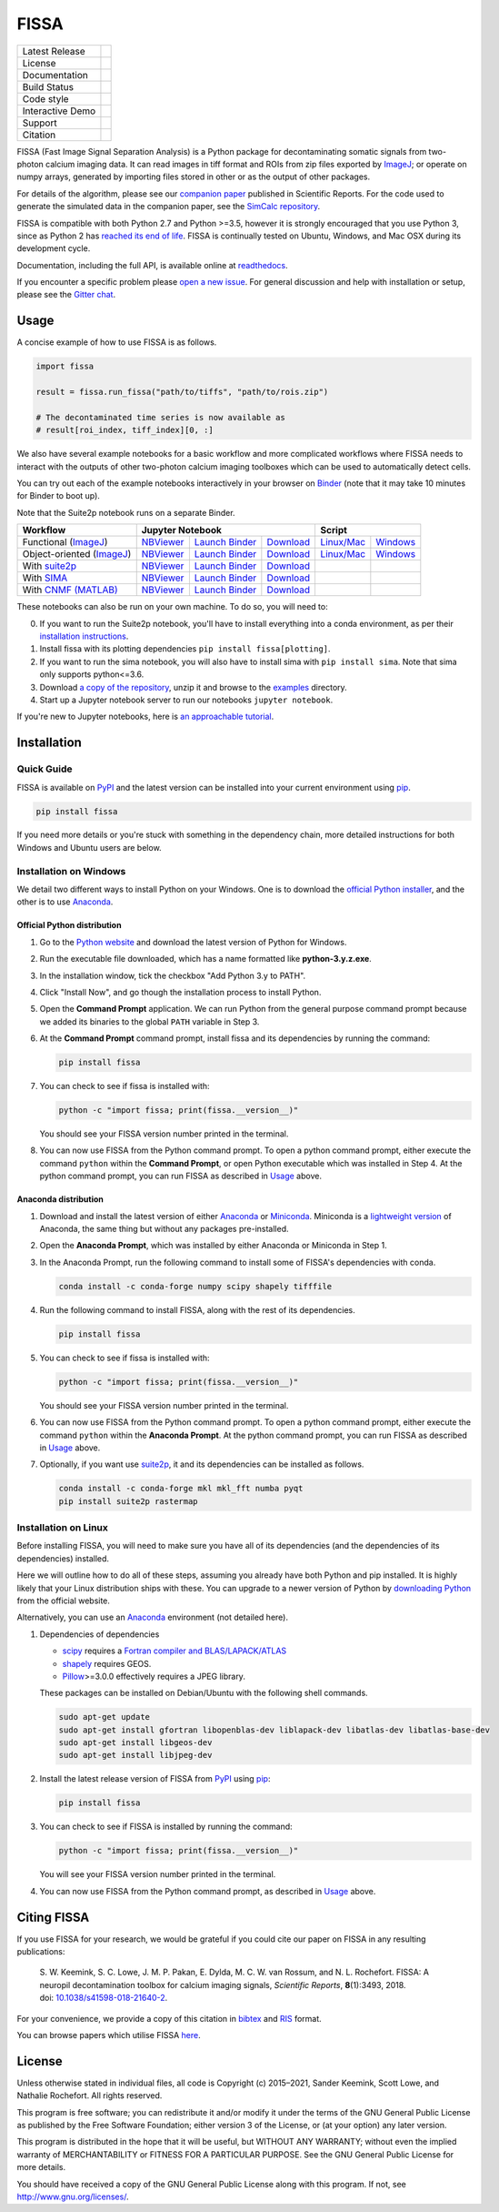 FISSA
=====

+------------------+----------------------------------------------------------------------+
| Latest Release   | |PyPI badge| |Py Versions|                                           |
+------------------+----------------------------------------------------------------------+
| License          | |License|                                                            |
+------------------+----------------------------------------------------------------------+
| Documentation    | |readthedocs|                                                        |
+------------------+----------------------------------------------------------------------+
| Build Status     | |Documentation| |GHA tests| |AppVeyor| |Codecov| |pre-commit-status| |
+------------------+----------------------------------------------------------------------+
| Code style       | |black| |pre-commit|                                                 |
+------------------+----------------------------------------------------------------------+
| Interactive Demo | |Binder|                                                             |
+------------------+----------------------------------------------------------------------+
| Support          | |Gitter|                                                             |
+------------------+----------------------------------------------------------------------+
| Citation         | |DOI badge|                                                          |
+------------------+----------------------------------------------------------------------+

FISSA (Fast Image Signal Separation Analysis) is a Python package for
decontaminating somatic signals from two-photon calcium imaging data.
It can read images in tiff format and ROIs from zip files exported by ImageJ_;
or operate on numpy arrays, generated by importing files stored in other
or as the output of other packages.

For details of the algorithm, please see our `companion paper <doi_>`_
published in Scientific Reports. For the code used to generate the simulated
data in the companion paper, see the `SimCalc repository`_.

FISSA is compatible with both Python 2.7 and Python >=3.5, however it is
strongly encouraged that you use Python 3, since as Python 2 has
`reached its end of life <sunset_python2_>`_.
FISSA is continually tested on Ubuntu, Windows, and Mac OSX during its
development cycle.

Documentation, including the full API, is available online at readthedocs_.

If you encounter a specific problem please `open a new issue`_. For general
discussion and help with installation or setup, please see the `Gitter chat`_.

.. _ImageJ: https://imagej.net/
.. _doi: https://www.doi.org/10.1038/s41598-018-21640-2
.. _SimCalc repository: https://github.com/rochefort-lab/SimCalc/
.. _sunset_python2: https://www.python.org/doc/sunset-python-2/
.. _readthedocs: https://fissa.readthedocs.io
.. _open a new issue: https://github.com/rochefort-lab/fissa/issues/new
.. _Gitter chat: https://gitter.im/rochefort-lab/fissa


Usage
-----

A concise example of how to use FISSA is as follows.

.. code:: python

    import fissa

    result = fissa.run_fissa("path/to/tiffs", "path/to/rois.zip")

    # The decontaminated time series is now available as
    # result[roi_index, tiff_index][0, :]

We also have several example notebooks for a basic workflow and more complicated
workflows where FISSA needs to interact with the outputs of other two-photon
calcium imaging toolboxes which can be used to automatically detect cells.

You can try out each of the example notebooks interactively in your browser on
Binder_ (note that it may take 10 minutes for Binder to boot up).

Note that the Suite2p notebook runs on a separate Binder.

+---------------------------+-------------------------------------------------------------------------------------+---------------------------------------------------------------+
| Workflow                  |                                  Jupyter Notebook                                   |                            Script                             |
+===========================+==========================+===============================+==========================+================================+==============================+
| Functional (ImageJ_)      | `NBViewer <func_html_>`_ | `Launch Binder <func_bind_>`_ | `Download <func_down_>`_ | `Linux/Mac <func_nixscript_>`_ | `Windows <func_winscript_>`_ |
+---------------------------+--------------------------+-------------------------------+--------------------------+--------------------------------+------------------------------+
| Object-oriented (ImageJ_) | `NBViewer <basichtml_>`_ | `Launch Binder <basicbind_>`_ | `Download <basicdown_>`_ | `Linux/Mac <basicnixscript_>`_ | `Windows <basicwinscript_>`_ |
+---------------------------+--------------------------+-------------------------------+--------------------------+--------------------------------+------------------------------+
| With suite2p_             | `NBViewer <suitehtml_>`_ | `Launch Binder <suitebind_>`_ | `Download <suitedown_>`_ |                                |                              |
+---------------------------+--------------------------+-------------------------------+--------------------------+--------------------------------+------------------------------+
| With SIMA_                | `NBViewer <sima_html_>`_ | `Launch Binder <sima_bind_>`_ | `Download <sima_down_>`_ |                                |                              |
+---------------------------+--------------------------+-------------------------------+--------------------------+--------------------------------+------------------------------+
| With `CNMF (MATLAB)`_     | `NBViewer <cnmf_html_>`_ | `Launch Binder <cnmf_bind_>`_ | `Download <cnmf_down_>`_ |                                |                              |
+---------------------------+--------------------------+-------------------------------+--------------------------+--------------------------------+------------------------------+

.. _Binder: https://mybinder.org/v2/gh/rochefort-lab/fissa/master?filepath=examples

.. _func_bind: https://mybinder.org/v2/gh/rochefort-lab/fissa/master?filepath=examples/Basic%20usage%20-%20Functional.ipynb
.. _func_html: https://rochefort-lab.github.io/fissa/examples/Basic%20usage%20-%20Functional.html
.. _func_view: https://github.com/rochefort-lab/fissa/blob/master/examples/Basic%20usage%20-%20Functional.ipynb
.. _func_down: https://raw.githubusercontent.com/rochefort-lab/fissa/master/examples/Basic%20usage%20-%20Functional.ipynb
.. _func_nixscript: https://github.com/rochefort-lab/fissa/blob/master/examples/basic_usage_func.py
.. _func_winscript: https://github.com/rochefort-lab/fissa/blob/master/examples/basic_usage_func_windows.py

.. _basicbind: https://mybinder.org/v2/gh/rochefort-lab/fissa/master?filepath=examples/Basic%20usage.ipynb
.. _basichtml: https://rochefort-lab.github.io/fissa/examples/Basic%20usage.html
.. _basicview: https://github.com/rochefort-lab/fissa/blob/master/examples/Basic%20usage.ipynb
.. _basicdown: https://raw.githubusercontent.com/rochefort-lab/fissa/master/examples/Basic%20usage.ipynb
.. _basicnixscript: https://github.com/rochefort-lab/fissa/blob/master/examples/basic_usage.py
.. _basicwinscript: https://github.com/rochefort-lab/fissa/blob/master/examples/basic_usage_windows.py

.. _suite2p: https://suite2p.readthedocs.io/
.. _suitebind: https://mybinder.org/v2/gh/rochefort-lab/fissa-suite2p-example/master?filepath=.%2FSuite2p%20example.ipynb
.. _suitehtml: https://rochefort-lab.github.io/fissa/examples/Suite2p%20example.html
.. _suiteview: https://github.com/rochefort-lab/fissa/blob/master/examples/Suite2p%20example.ipynb
.. _suitedown: https://raw.githubusercontent.com/rochefort-lab/fissa/master/examples/Suite2p%20example.ipynb

.. _SIMA: http://www.losonczylab.org/sima/
.. _sima_bind: https://mybinder.org/v2/gh/rochefort-lab/fissa/master?filepath=examples/SIMA%20example.ipynb
.. _sima_html: https://rochefort-lab.github.io/fissa/examples/SIMA%20example.html
.. _sima_view: https://github.com/rochefort-lab/fissa/blob/master/examples/SIMA%20example.ipynb
.. _sima_down: https://raw.githubusercontent.com/rochefort-lab/fissa/master/examples/SIMA%20example.ipynb

.. _CNMF (MATLAB): https://github.com/flatironinstitute/CaImAn-MATLAB
.. _cnmf_bind: https://mybinder.org/v2/gh/rochefort-lab/fissa/master?filepath=examples/cNMF%20example.ipynb
.. _cnmf_html: https://rochefort-lab.github.io/fissa/examples/cNMF%20example.html
.. _cnmf_view: https://github.com/rochefort-lab/fissa/blob/master/examples/cNMF%20example.ipynb
.. _cnmf_down: https://raw.githubusercontent.com/rochefort-lab/fissa/master/examples/cNMF%20example.ipynb

These notebooks can also be run on your own machine.
To do so, you will need to:

0.  If you want to run the Suite2p notebook, you'll have to install everything
    into a conda environment, as per their `installation instructions <install_suite2p_>`_.

1.  Install fissa with its plotting dependencies ``pip install fissa[plotting]``.

2.  If you want to run the sima notebook, you will also have to install sima
    with ``pip install sima``. Note that sima only supports python<=3.6.

3.  Download `a copy of the repository <download_repo_>`_, unzip it and browse
    to the examples_ directory.

4.  Start up a Jupyter notebook server to run our notebooks ``jupyter notebook``.

If you're new to Jupyter notebooks, here is `an approachable tutorial`_.

.. _install_suite2p: https://mouseland.github.io/suite2p/_build/html/installation.html
.. _download_repo: https://github.com/rochefort-lab/fissa/archive/master.zip
.. _examples: https://github.com/rochefort-lab/fissa/tree/master/examples
.. _an approachable tutorial: https://www.datacamp.com/community/tutorials/tutorial-jupyter-notebook


Installation
------------

Quick Guide
~~~~~~~~~~~

FISSA is available on PyPI_ and the latest version can be installed into your
current environment using pip_.

.. code:: bash

    pip install fissa

.. _PyPI: https://pypi.org/project/fissa
.. _pip: https://pip.pypa.io/

If you need more details or you're stuck with something in the dependency chain,
more detailed instructions for both Windows and Ubuntu users are below.

Installation on Windows
~~~~~~~~~~~~~~~~~~~~~~~

We detail two different ways to install Python on your Windows. One is to
download the `official Python installer <Official Python distribution_>`_,
and the other is to use `Anaconda <Anaconda distribution_>`_.

Official Python distribution
^^^^^^^^^^^^^^^^^^^^^^^^^^^^

1.  Go to the `Python website <download_python_>`_ and download the latest
    version of Python for Windows.

.. _download_python: https://www.python.org/downloads/

2.  Run the executable file downloaded, which has a name formatted like
    **python-3.y.z.exe**.

3.  In the installation window, tick the checkbox "Add Python 3.y to PATH".

4.  Click "Install Now", and go though the installation process to
    install Python.

5.  Open the **Command Prompt** application. We can run Python from the
    general purpose command prompt because we added its binaries to the
    global ``PATH`` variable in Step |nbsp| 3.

6.  At the **Command Prompt** command prompt, install fissa and its
    dependencies by running the command:

    .. code:: batch

        pip install fissa

7.  You can check to see if fissa is installed with:

    .. code:: batch

        python -c "import fissa; print(fissa.__version__)"

    You should see your FISSA version number printed in the terminal.

8.  You can now use FISSA from the Python command prompt. To open a python
    command prompt, either execute the command ``python`` within the
    **Command Prompt**, or open Python executable which was installed in
    Step |nbsp| 4. At the python command prompt, you can run FISSA as described
    in Usage_ above.

Anaconda distribution
^^^^^^^^^^^^^^^^^^^^^

1.  Download and install the latest version of either
    `Anaconda <download_anaconda_>`_ or Miniconda_. Miniconda is a
    `lightweight version`_ of Anaconda, the same thing but without any packages
    pre-installed.

.. _lightweight version: https://docs.conda.io/projects/conda/en/latest/user-guide/install/download.html#anaconda-or-miniconda
.. _download_anaconda: https://www.anaconda.com/products/individual#windows
.. _Miniconda: https://docs.conda.io/en/latest/miniconda.html

2.  Open the **Anaconda Prompt**, which was installed by either Anaconda or
    Miniconda in Step |nbsp| 1.

3.  In the Anaconda Prompt, run the following command to install some of
    FISSA's dependencies with conda.

    .. code:: batch

        conda install -c conda-forge numpy scipy shapely tifffile

4.  Run the following command to install FISSA, along with the rest of its
    dependencies.

    .. code:: batch

        pip install fissa

5.  You can check to see if fissa is installed with:

    .. code:: batch

        python -c "import fissa; print(fissa.__version__)"

    You should see your FISSA version number printed in the terminal.

6.  You can now use FISSA from the Python command prompt. To open a python
    command prompt, either execute the command ``python`` within the
    **Anaconda Prompt**. At the python command prompt, you can run FISSA as
    described in Usage_ above.

7.  Optionally, if you want use suite2p_, it and its dependencies can be
    installed as follows.

    .. code:: batch

        conda install -c conda-forge mkl mkl_fft numba pyqt
        pip install suite2p rastermap

Installation on Linux
~~~~~~~~~~~~~~~~~~~~~

Before installing FISSA, you will need to make sure you have all of its
dependencies (and the dependencies of its dependencies) installed.

Here we will outline how to do all of these steps, assuming you already
have both Python and pip installed. It is highly likely that your Linux
distribution ships with these. You can upgrade to a newer version of Python
by `downloading Python`_ from the official website.

Alternatively, you can use an Anaconda_ environment (not detailed here).

.. _downloading Python: https://www.python.org/downloads/
.. _Anaconda: https://www.anaconda.com/products/individual

1.  Dependencies of dependencies

    -  scipy_ requires a `Fortran compiler and BLAS/LAPACK/ATLAS`_

    -  shapely_ requires GEOS.

    -  Pillow_>=3.0.0 effectively requires a JPEG library.

    These packages can be installed on Debian/Ubuntu with the following
    shell commands.

    .. code:: bash

        sudo apt-get update
        sudo apt-get install gfortran libopenblas-dev liblapack-dev libatlas-dev libatlas-base-dev
        sudo apt-get install libgeos-dev
        sudo apt-get install libjpeg-dev

    .. _scipy: https://pypi.python.org/pypi/scipy/
    .. _Fortran compiler and BLAS/LAPACK/ATLAS: http://www.scipy.org/scipylib/building/linux.html#installation-from-source
    .. _shapely: https://pypi.python.org/pypi/Shapely
    .. _Pillow: https://pypi.org/project/Pillow/

2.  Install the latest release version of FISSA from PyPI_ using pip_:

    .. code:: bash

        pip install fissa

3.  You can check to see if FISSA is installed by running the command:

    .. code:: bash

        python -c "import fissa; print(fissa.__version__)"

    You will see your FISSA version number printed in the terminal.

4.  You can now use FISSA from the Python command prompt, as
    described in Usage_ above.


Citing FISSA
------------

If you use FISSA for your research, we would be grateful if you could cite our
paper on FISSA in any resulting publications:

    S. W. Keemink, S. C. Lowe, J. M. P. Pakan, E. Dylda, M. C. W. van Rossum, and N. L. Rochefort. FISSA: A neuropil decontamination toolbox for calcium imaging signals, *Scientific Reports*, **8**\ (1):3493, 2018.
    doi: |nbsp| `10.1038/s41598-018-21640-2 <doi_>`_.

For your convenience, we provide a copy of this citation in `bibtex`_ and `RIS`_ format.

.. _bibtex: https://raw.githubusercontent.com/rochefort-lab/fissa/master/citation.bib
.. _RIS: https://raw.githubusercontent.com/rochefort-lab/fissa/master/citation.ris

You can browse papers which utilise FISSA `here <gscholarcitations_>`_.

.. _gscholarcitations: https://scholar.google.com/scholar?cites=15500040671728073630


License
-------

Unless otherwise stated in individual files, all code is Copyright (c)
2015–2021, Sander Keemink, Scott Lowe, and Nathalie Rochefort. All rights
reserved.

This program is free software; you can redistribute it and/or modify it
under the terms of the GNU General Public License as published by the
Free Software Foundation; either version 3 of the License, or (at your
option) any later version.

This program is distributed in the hope that it will be useful, but
WITHOUT ANY WARRANTY; without even the implied warranty of
MERCHANTABILITY or FITNESS FOR A PARTICULAR PURPOSE. See the GNU General
Public License for more details.

You should have received a copy of the GNU General Public License along
with this program. If not, see http://www.gnu.org/licenses/.


.. |nbsp| unicode:: 0xA0
   :trim:
.. |Gitter| image:: https://badges.gitter.im/Join%20Chat.svg
   :target: `Gitter chat`_
   :alt: Join the FISSA chat
.. |PyPI badge| image:: https://img.shields.io/pypi/v/fissa.svg
   :target: PyPI_
   :alt: Latest PyPI release
.. |Py Versions| image:: https://img.shields.io/pypi/pyversions/fissa
   :target: PyPI_
   :alt: Python Versions Supported
.. |GHA tests| image:: https://github.com/rochefort-lab/fissa/workflows/tests/badge.svg
   :target: https://github.com/rochefort-lab/fissa/actions?query=workflow%3Atests
   :alt: GHA Status
.. |AppVeyor| image:: https://img.shields.io/appveyor/build/scottclowe/rochefort-lab-fissa/master?label=Windows%20build
   :target: https://ci.appveyor.com/project/scottclowe/rochefort-lab-fissa/branch/master
   :alt: AppVeyor Build Status
.. |readthedocs| image:: https://img.shields.io/badge/docs-readthedocs-blue
   :target: https://fissa.readthedocs.io/
   :alt: Documentation
.. |Documentation| image:: https://readthedocs.org/projects/fissa/badge/
   :target: https://fissa.readthedocs.io/
   :alt: Documentation Status
.. |Codecov| image:: https://codecov.io/gh/rochefort-lab/fissa/branch/master/graph/badge.svg
   :target: https://codecov.io/gh/rochefort-lab/fissa
   :alt: Coverage
.. |Binder| image:: https://mybinder.org/badge_logo.svg
   :target: Binder_
   :alt: Launch Notebooks in Binder
.. |DOI badge| image:: https://img.shields.io/badge/DOI-10.1038/s41598--018--21640--2-blue.svg
   :target: doi_
   :alt: DOI
.. |License| image:: https://img.shields.io/pypi/l/fissa
   :target: https://raw.githubusercontent.com/rochefort-lab/fissa/master/LICENSE
   :alt: GPLv3 License
.. |pre-commit| image:: https://img.shields.io/badge/pre--commit-enabled-brightgreen?logo=pre-commit&logoColor=white
   :target: https://github.com/pre-commit/pre-commit
   :alt: pre-commit enabled
.. |pre-commit-status| image:: https://results.pre-commit.ci/badge/github/rochefort-lab/fissa/master.svg
   :target: https://results.pre-commit.ci/latest/github/rochefort-lab/fissa/master
   :alt: pre-commit.ci status
.. |black| image:: https://img.shields.io/badge/code%20style-black-000000.svg
   :target: https://github.com/psf/black
   :alt: black
